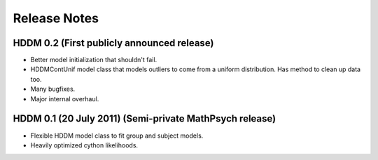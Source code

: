 .. _CHANGES:

=============
Release Notes
=============

HDDM 0.2 (First publicly announced release)
===========================================

* Better model initialization that shouldn't fail.
* HDDMContUnif model class that models outliers to come from a uniform
  distribution. Has method to clean up data too.
* Many bugfixes.
* Major internal overhaul.

HDDM 0.1 (20 July 2011) (Semi-private MathPsych release)
========================================================

* Flexible HDDM model class to fit group and subject models.
* Heavily optimized cython likelihoods.
